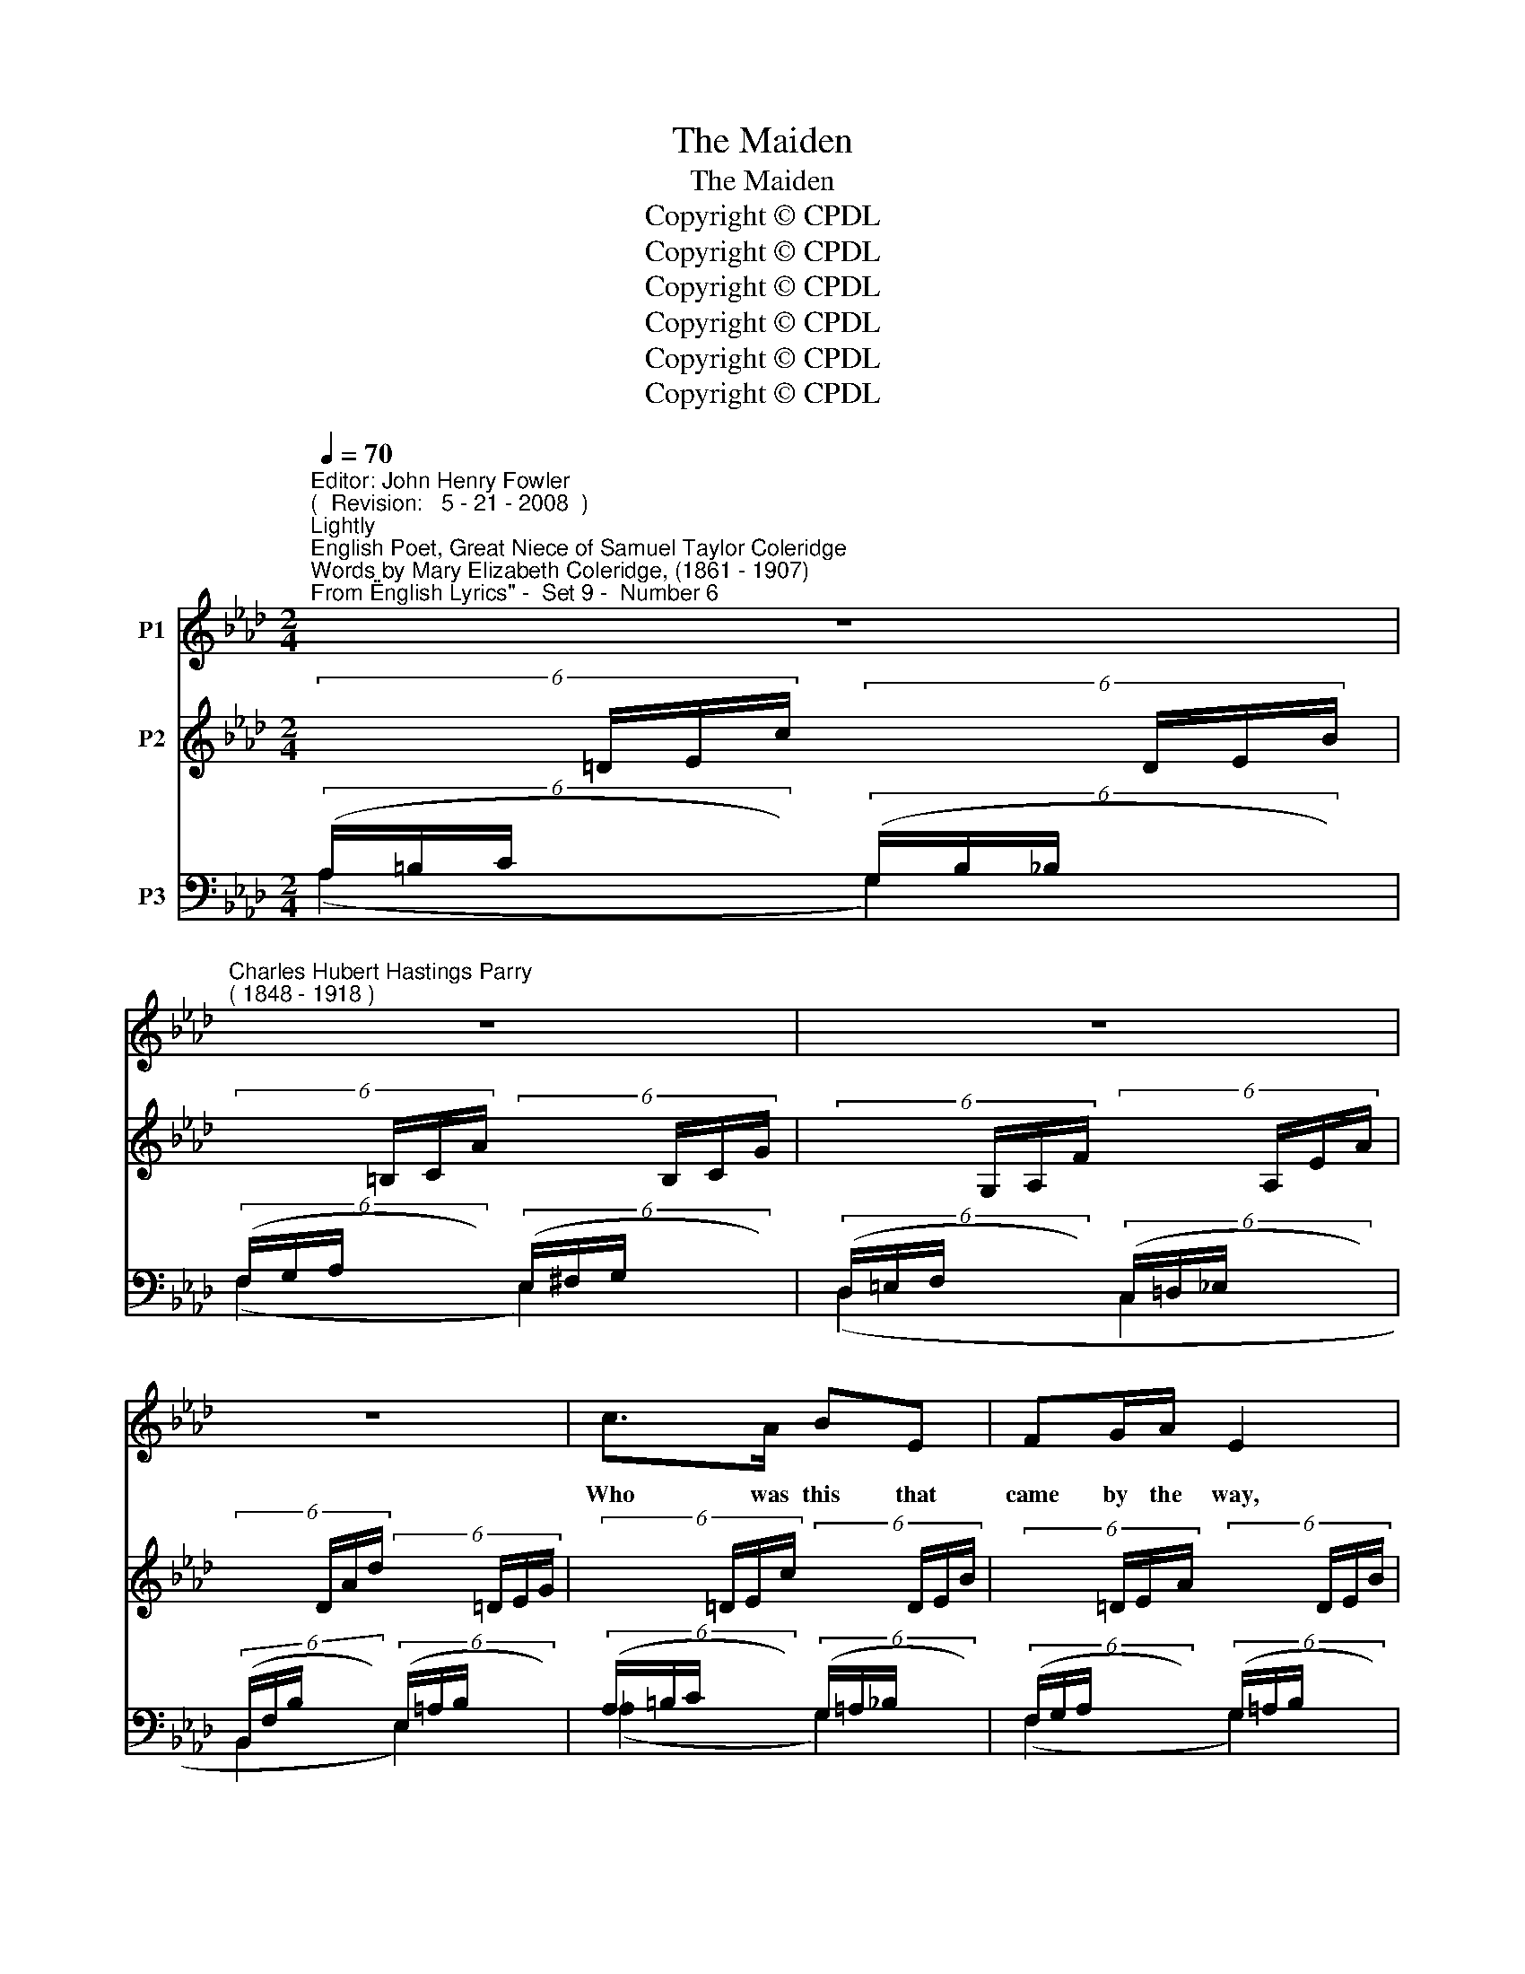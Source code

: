 X:1
T:The Maiden
T:The Maiden
T:Copyright © CPDL
T:Copyright © CPDL
T:Copyright © CPDL
T:Copyright © CPDL
T:Copyright © CPDL
T:Copyright © CPDL
Z:Copyright © CPDL
%%score 1 ( 2 3 4 5 ) ( 6 7 8 )
L:1/8
Q:1/4=70
M:2/4
K:Ab
V:1 treble nm="P1"
V:2 treble nm="P2"
V:3 treble 
V:4 treble 
V:5 treble 
V:6 bass nm="P3"
V:7 bass 
V:8 bass 
V:1
"^Editor: John Henry Fowler""^(  Revision:   5 - 21 - 2008  )""^Lightly""^English Poet, Great Niece of Samuel Taylor Coleridge""^Words by Mary Elizabeth Coleridge, (1861 - 1907)""^From \"English Lyrics\" -  Set 9 -  Number 6" z4 | %1
w: |
"^Charles Hubert Hastings Parry""^( 1848 - 1918 )" z4 | z4 | z4 | c>A BE | FG/A/ E2 | %6
w: |||Who was this that|came by the way,|
!<(! A>c!<)! f!>(!e | d!>)!F z B | dc/B/ A>G | Ac FG/A/ | EA/c/ dB |!<(! e>c f>d!<)! |!>(! a4- | %13
w: When the flowers were|spring- ing~? She|bore in her hair the|buds of May, and a|bird on her shoul- der,|sing- * * *||
 a>f (3d/e/d/ c/B/!>)! | AE z2 | z4 | z4 | z2 z!p! E | cA B>E | FA E!<(!E | Ac!<)!!>(! f>!>)!e | %21
w: |* ing.|||A|gir- dle of the|fair- est green Her|slen- der waist con~\-|
 dF z B | d>B AG | Ac FA |"^cresc." Ec dB | (e>c (3fed | a4- | a>f (3d/e/d/ c/B/ | A)E z2 | z4 | %30
w: \-~fi- \-~ned, And|such a flame was|nev- er seen As|in her eyes there|shi~\-- * * * *|||\- \-~ned.||
 z4 | z2 z!mf! B/B/ | eB Ac | eB Ac |!<(! e>f!<)! gG | ec z2 | z!p!"^meno mosso" F =Ac | e>d f_A | %38
w: |By the|way she came, that|way she went, And|took the sun- light|with her.|The May of|life shall all be|
 G2 z2 | z4 | z e!<(! c>e!<)! |"^poco rit." (a4- | ag/f/ (3e/f/e/d/)!breath!c/ |"^a tempo" cA z2 | %44
w: spent||Ere she a-|gain|_ _ _ _ _ _ _ come|hith- er~!|
 z4 | z4 | z4 | z4 | z4 |] %49
w: |||||
V:2
 (6:4:6x/ x/ x/ =D/E/c/ (6:4:6x/ x/ x/ D/E/B/ | (6:4:6x/ x/ x/ =B,/C/A/ (6:4:6x/ x/ x/ B,/C/G/ | %2
 (6:4:6x/ x/ x/ G,/A,/F/ (6:4:6x/ x/ x/ A,/E/A/ | (6:4:6x/ x/ x/ D/A/d/ (6:4:6x/ x/ x/ =D/E/G/ | %4
 (6:4:6x/ x/ x/ =D/E/c/ (6:4:6x/ x/ x/ D/E/B/ | (6:4:6x/ x/ x/ =D/E/A/ (6:4:6x/ x/ x/ D/E/B/ | %6
 (6:4:6x/ x/ x/ =D/E/c/ (6:4:6x/ x/ x/ G/A/e/ | (6:4:6x/ x/ x/ =E/F/d/ (6:4:6x/ x/ x/ E/F/d/ | %8
 (6:4:6x/ x/ x/ =E/F/d/ (6:4:6x/ x/ x/ E/G/c/ | (6:4:6x/ x/ x/ =E/F/A/ (6:4:6x/ x/ x/ E/F/A/ | %10
 (6:4:6x/ x/ x/ _E/A/c/ (6:4:6x/ x/ x/ D/c/d/ | (6:4:6x/ x/ x/ E/A/e/ (6:4:6x/ x/ x/ F/c/f/ | %12
 (6:4:6x/ x/ x/ A/d/a/ z2 | z2 z .[DG] | (6:4:6x/ x/ x/ =d/e/c'/ (6:4:6x/ x/ x/ d/e/b/ | %15
 (6:4:6x/ x/ x/ =B/c/a/ (6:4:6x/ x/ x/ c/g/c'/ | (6:4:6x/ x/ x/ G/A/f/ (6:4:6x/ x/ x/ A/e/a/ | %17
 (6:4:6x/ x/ x/ A/d/f/ (6:4:6x/ x/ x/ G/B/d/ | (6:4:6x/ x/ x/ =D/E/c/ (6:4:6x/ x/ x/ D/E/B/ | %19
 (6:4:6x/ x/ x/ =D/E/A/ (6:4:6x/ x/ x/ D/E/B/ | (6:4:6x/ x/ x/ =D/E/c/ (6:4:6x/ x/ x/ F/A/e/ | %21
 (6:4:6x/ x/ x/ =E/F/d/ (6:4:6x/ x/ x/ E/F/d/ | (6:4:6x/ x/ x/ =E/F/d/ (6:4:6x/ x/ x/ E/G/c/ | %23
 (6:4:6x/ x/ x/ =E/F/A/ (6:4:6x/ x/ x/ E/F/A/ | %24
"^cresc." (6:4:6x/ x/ x/ E/A/c/ (6:4:6x/ x/ x/ D/A/d/ | %25
 (6:4:6x/ x/ x/ E/A/e/ (6:4:6x/ x/ x/ F/c/f/ | x A/4d/4f/4a/4 x2 | z2 z [DG] | %28
 (6:4:6x/ x/ x/ =D/E/c/ (6:4:6x/ x/ x/ E/G/e/ | (6:4:6x/ x/ x/ C/F/A/ (6:4:6x/ x/ x/ C/E/c/ | %30
 (6:4:6x/ x/ x/ A,/C/F/ (6:4:6x/ x/ x/ A,/_E/A/ | (6:4:6x/ x/ x/ C/E/c/ (6:4:6x/ x/ x/ B,/=D/B/ | %32
 (6:4:6x/ x/ x/ G,/E/G/ (6:4:6x/ x/ x/ E/F/c/ | (6:4:6x/ x/ x/ G,/E/G/ (6:4:6x/ x/ x/ E/F/c/ | %34
 (6:4:6x/ x/ x/ G,/E/G/ (6:4:6x/ x/ x/ =B,/F/=B/ | (6:4:6x/ x/ x/ E/G/e/ (6:4:6x/ x/ x/ e/g/e'/ | %36
"^meno mosso" .[=Ae=a]2 z F | ([EF=A][DB]) z2 | (6:4:6x/ x/ x/ B,/F/G/ (6:4:6x/ x/ x/ B,/=E/B/ | %39
 (6:4:6x/ x/ x/ A,/C/A/ (6:4:6x/ x/ x/ A,/B,/=D/ | (6:4:6x/ x/ x/ A,/E/A/ [EAc] z | %41
"^poco rit." z (.[GAe].[FAd].[EAc]) | .[FAf]2 [G,_DG]2 | %43
"^a tempo" (6:4:6x/ x/ x/ E/A/c/ (6:4:6x/ x/ x/ E/A/e/ | (6:4:6x/ x/ x/ A/=d/a/ z2 | %45
 (6:4:6x/ x/ x/ B/e/b/ z2 | z4 | EAea- | [aa']2 z2 |] %49
V:3
 x4 | x4 | x4 | x4 | x4 | x4 | x4 | x4 | x4 | x4 | x4 | x4 | x4 | x4 | x4 | x4 | x4 | x4 | x4 | %19
 x4 | x4 | x4 | x4 | x4 | x4 | x4 | x4 | x4 | x4 | x4 | x4 | x4 | x4 | x4 | x4 | x4 | x4 | x4 | %38
 x4 | x4 | x4 | x4 | x4 | x4 | x4 | x4 | x4 | x A3- | A2 z2 |] %49
V:4
 x4 | x4 | x4 | x4 | x4 | x4 | x4 | x4 | x4 | x4 | x4 | x4 | x4 | x4 | x4 | x4 | x4 | x4 | x4 | %19
 x4 | x4 | x4 | x4 | x4 | x4 | x4 | x4 | x4 | x4 | x4 | x4 | x4 | x4 | x4 | x4 | x4 | x4 | x4 | %38
 x4 | x4 | x4 | x4 | x4 | x4 | x4 | x4 | x4 | x2 e2- | e2 z2 |] %49
V:5
 x4 | x4 | x4 | x4 | x4 | x4 | x4 | x4 | x4 | x4 | x4 | x4 | x4 | x4 | x4 | x4 | x4 | x4 | x4 | %19
 x4 | x4 | x4 | x4 | x4 | x4 | x4 | x4 | x4 | x4 | x4 | x4 | x4 | x4 | x4 | x4 | x4 | x4 | x4 | %38
 x4 | x4 | x4 | x4 | x4 | x4 | x4 | x4 | x4 | E2- E2- | E2 z2 |] %49
V:6
 (6:4:6(A,/=B,/C/ x/ x/ x/) (6:4:6(G,/B,/_B,/ x/ x/ x/) | %1
 (6:4:6(F,/G,/A,/ x/ x/ x/) (6:4:6(E,/^F,/G,/ x/ x/ x/) | %2
 (6:4:6(D,/=E,/F,/ x/ x/ x/) (6:4:6(C,/=D,/_E,/ x/ x/ x/) | %3
 (6:4:6(B,,/F,/B,/ x/ x/ x/) (6:4:6(E,/=A,/B,/ x/ x/ x/) | %4
 (6:4:6(A,/=B,/C/ x/ x/ x/) (6:4:6(G,/=A,/_B,/ x/ x/ x/) | %5
 (6:4:6(F,/G,/A,/ x/ x/ x/) (6:4:6(G,/=A,/B,/ x/ x/ x/) | %6
 (6:4:6(_A,/=B,/C/ x/ x/ x/) (6:4:6(F,/B,/C/ x/ x/ x/) | %7
 (6:4:6(_B,/C/D/ x/ x/ x/) (6:4:6(A,/B,/D/ x/ x/ x/) | %8
 (6:4:6(G,/B,/D/ x/ x/ x/) (6:4:6(C,/G,/C/ x/ x/ x/) | %9
 (6:4:6(F,/A,/C/ x/ x/ x/) (6:4:6(D,/A,/C/ x/ x/ x/) | %10
 (6:4:6(_E,/"^cresc."!<(!A,/C/ x/ x/ x/)!<)! (6:4:6(E,/A,/!<(!B,/ x/ x/!<)! x/) | %11
 (6:4:6(E,/A,/C/ x/ x/ x/) (6:4:6(E,/C/E/ x/ x/ x/) | (6:4:6(E,/B,/F/ x/ x/ x/)[K:treble] x2 | %13
 z2 z[K:bass]!p! .[E,B,] | (6:4:6(A/=B/c/ x/ x/ x/) (6:4:6(G/=A/_B/ x/ x/ x/) | %15
 (6:4:6(F/G/A/ x/ x/ x/) (6:4:6(E/^F/G/ x/ x/ x/) | %16
 (6:4:6(D/=E/F/ x/ x/ x/) (6:4:6(C/=D/_E/ x/ x/ x/) | %17
 (6:4:6(B,/=E/F/ x/ x/ x/)[K:bass] (6:4:6(E,/B,/_E/ x/ x/ x/) | %18
 (6:4:6(A,/=B,/C/ x/ x/ x/) (6:4:6(G,/=A,/_B,/ x/ x/ x/) | %19
 (6:4:6(F,/G,/A,/ x/ x/ x/) (6:4:6(G,/=A,/B,/ x/ x/ x/) | %20
 (6:4:6(_A,/=B,/C/ x/ x/ x/) (6:4:6(F,/B,/C/ x/ x/ x/) | %21
 (6:4:6(B,/C/D/ x/ x/ x/) (6:4:6(A,/B,/D/ x/ x/ x/) | %22
 (6:4:6(G,/B,/D/ x/ x/ x/) (6:4:6(C,/G,/C/ x/ x/ x/) | %23
 (6:4:6(F,/=B,/C/ x/ x/ x/) (6:4:6(D,/A,/C/ x/ x/ x/) | %24
 (6:4:6(E,/A,/C/ x/ x/ x/) (6:4:6(E,/A,/B,/ x/ x/ x/) | %25
 (6:4:6(E,/A,/C/ x/ x/ x/) (6:4:6(E,/C/E/ x/ x/ x/) | (E,/4B,/4D/4F/4 x[K:treble] .f'2) | %27
 z2 z[K:bass]!p! [E,B,] |!mf! (6:4:6(A,/=B,/C/ x/ x/ x/) (6:4:6(E,/=A,/_B,/ x/ x/ x/) | %29
 (6:4:6(F,/G,/A,/ x/ x/ x/) (6:4:6(C,/^F,/G,/ x/ x/ x/) | %30
 (6:4:6(=D,/=E,/=F,/ x/ x/ x/) (6:4:6(C,/E,/F,/ x/ x/ x/) | %31
!<(! (6:4:6(B,,/F,/A,/ x/ x/ x/)!<)! (6:4:6(B,,/F,/A,/ x/ x/ x/) | %32
 (6:4:6(E,,/B,,/E,/ x/ x/ x/) (6:4:6(E,/A,/C/ x/ x/ x/) | %33
 (6:4:6(E,,/B,,/E,/ x/ x/ x/) (6:4:6(E,/A,/C/ x/ x/ x/) | %34
!<(! (6:4:6(E,,/B,,/E,/ x/ x/ x/)!<)! (6:4:6(G,,/=D,/G,/ x/ x/ x/) | %35
 (6:4:6(C,/G,/C/ x/ x/ x/)[K:treble]!>)!!>(! (6:4:6(C/G/c/ x/ x/ x/) | .[F,CF]2 z!p! F, | %37
 !>![B,,F,]2 z2 |!p! (6:4:6(D,/F,/G,/ x/ x/ x/) (6:4:6(C,/^F,/G,/ x/ x/ x/) | %39
 (6:4:6(F,,/C,/F,/ x/ x/ x/) (6:4:6(F,,/B,,/F,/ x/ x/ x/) | (6:4:6(E,,/C,/E,/ x/ x/ x/ [E,A,C]) z | %41
 z (.[G,A,E].[F,A,D].[E,A,C]) |"^colla voce" .[=D,A,C]2 [E,,B,,E,]2 | %43
!p! (6:4:6(A,/=B,/C/ x/ x/ x/) (6:4:6(G,/A,/C/ x/ x/ x/) | (6:4:6(F,/A,/=D/ x/ x/ x/) z2 | %45
 (6:4:6(C,/_D/G/ x/ x/ x/) z2 | z A,,E,C- | [A,,E,C]4- | [A,,E,C]2 z2 |] %49
V:7
 (A,2 G,2) | (F,2 E,2) | (D,2 C,2 | B,,2 E,2) | (_A,2 G,2) | (F,2 G,2) | (A,2 F,2) | (B,2 A,2) | %8
 (G,2 C,2) | (F,2 =D,2) | E,2 E,2 | E,2 E,2 | E,2[K:treble] .d'2 | x3[K:bass] x | (A2 G2) | %15
 (F2 E2) | (D2 C2 | B,2[K:bass] E,2) | (A,2 G,2) | (F,2 G,2) | (A,2 F,2) | (B,2 A,2) | (G,2 C,2) | %23
 (F,2 =D,2) | E,2 E,2 | E,2 E,2 | x2[K:treble] x2 | x3[K:bass] x | (A,2 E,2) | (F,2 C,2) | %30
 (=D,2 C,2) | B,,2 B,,2 | E,,2 E,2 | E,,2 E,2 | E,,2 [G,,,G,,]2 | [C,,C,]2[K:treble] C2 | x4 | x4 | %38
 D,2 C,2 | F,,2 F,,2 | (E,,2 x2) | x4 | x4 | (A,2 G,2) | F,2 x2 | C,2 x2 | x A,,3- | x4 | x4 |] %49
V:8
 x4 | x4 | x4 | x4 | x4 | x4 | x4 | x4 | x4 | x4 | x4 | x4 | x2[K:treble] x2 | x3[K:bass] x | x4 | %15
 x4 | x4 | x2[K:bass] x2 | x4 | x4 | x4 | x4 | x4 | x4 | x4 | x4 | x2[K:treble] x2 | x3[K:bass] x | %28
 x4 | x4 | x4 | x4 | x4 | x4 | x4 | x2[K:treble] x2 | x4 | x4 | x4 | x4 | x4 | x4 | x4 | x4 | x4 | %45
 x4 | x2 E,2- | x4 | x4 |] %49

